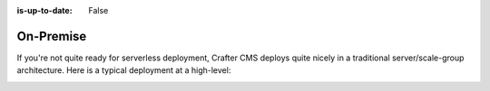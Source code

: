 :is-up-to-date: False

==========
On-Premise
==========

If you're not quite ready for serverless deployment, Crafter CMS deploys quite nicely in a traditional server/scale-group architecture. Here is a typical deployment at a high-level:

.. image:: /_static/images/architecture/typical-deployment.png
    :width: 100%
    :alt: Crafter CMS Typical Real-life Deployment
    :align: center
